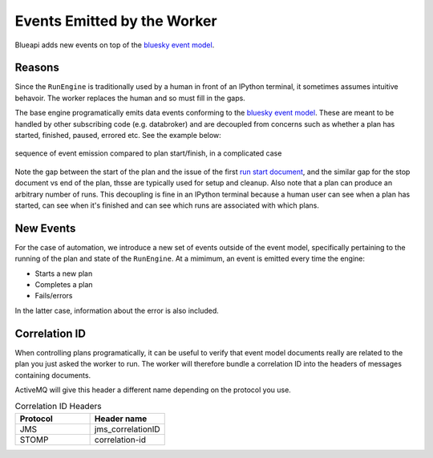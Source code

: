 Events Emitted by the Worker
============================

Blueapi adds new events on top of the `bluesky event model`_.

Reasons
-------

Since the ``RunEngine`` is traditionally used by a human in front of an IPython terminal, it
sometimes assumes intuitive behavoir. The worker replaces the human and so must fill in the
gaps.

The base engine programatically emits data events conforming to the `bluesky event model`_. These
are meant to be handled by other subscribing code (e.g. databroker) and are decoupled from concerns such as whether
a plan has started, finished, paused, errored etc. See the example below:

.. figure:: ../../images/bluesky-events.png
    :width: 600px
    :align: center

    sequence of event emission compared to plan start/finish, in a complicated case

Note the gap between the start of the plan and the issue of the first `run start document`_, and the similar gap
for the stop document vs end of the plan, thsse are typically used for setup and cleanup. 
Also note that a plan can produce an arbitrary number of runs. This decoupling is fine in an IPython terminal
because a human user can see when a plan has started, can see when it's finished and can see which runs are
associated with which plans.

New Events
----------

For the case of automation, we introduce a new set of events outside of the event model, specifically
pertaining to the running of the plan and state of the ``RunEngine``. At a mimimum, an event is emitted
every time the engine:

* Starts a new plan
* Completes a plan
* Fails/errors

In the latter case, information about the error is also included.


Correlation ID
--------------

When controlling plans programatically, it can be useful to verify that event model documents really are related to 
the plan you just asked the worker to run. The worker will therefore bundle a correlation ID into the headers of
messages containing documents.

.. seealso:: `Microsoft Playbook on Correlation IDs`_

ActiveMQ will give this header a different name depending on the protocol you use.

.. list-table:: Correlation ID Headers
   :widths: 25 25
   :header-rows: 1

   * - Protocol
     - Header name
   * - JMS
     - jms_correlationID
   * - STOMP
     - correlation-id

.. _`bluesky event model`: https://blueskyproject.io/event-model/main/index.html
.. _`run start document`: https://blueskyproject.io/event-model/main/user/explanations/data-model.html#run-start-document
.. _`Microsoft Playbook on Correlation IDs`: https://microsoft.github.io/code-with-engineering-playbook/observability/correlation-id/
